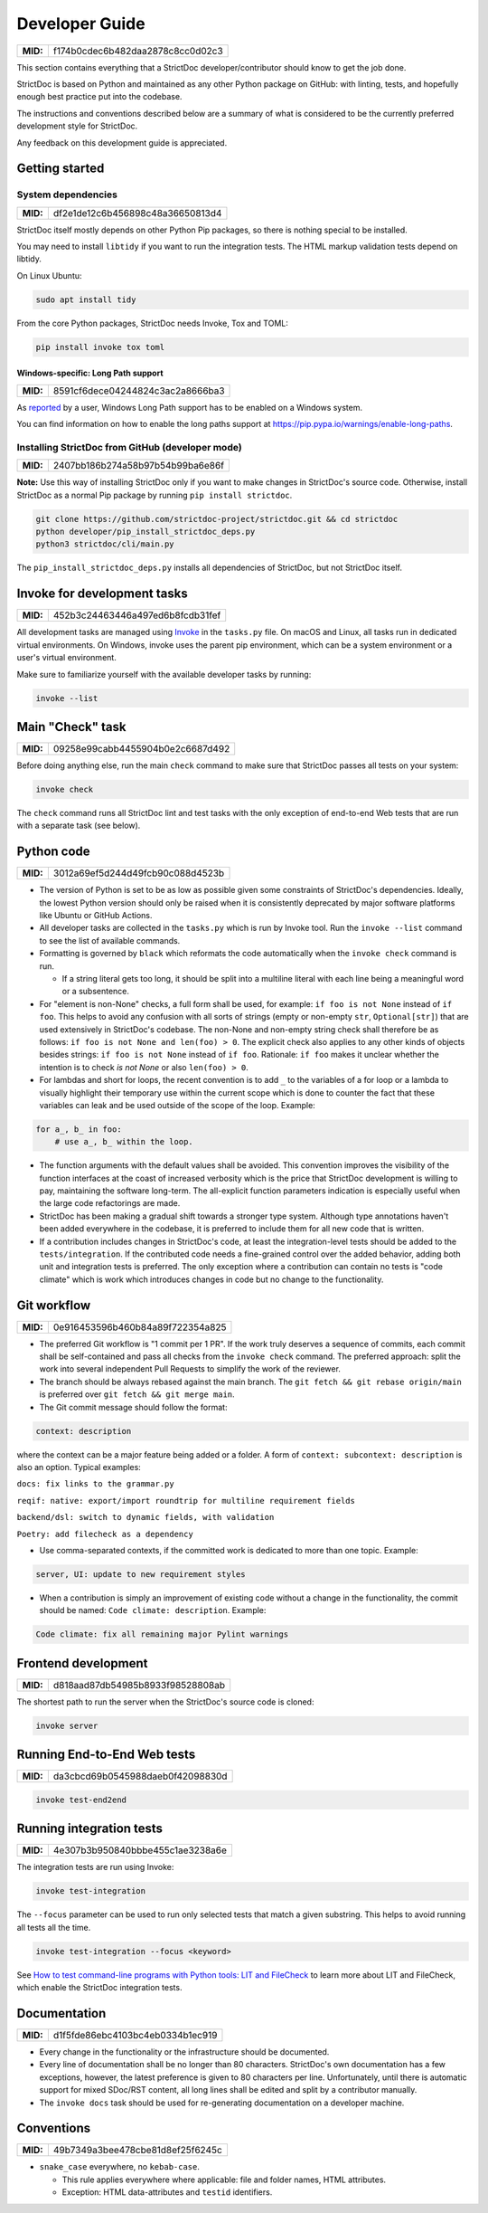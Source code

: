 Developer Guide
$$$$$$$$$$$$$$$

.. list-table::
    :align: left
    :header-rows: 0

    * - **MID:**
      - f174b0cdec6b482daa2878c8cc0d02c3

This section contains everything that a StrictDoc developer/contributor should
know to get the job done.

StrictDoc is based on Python and maintained as any other Python package on
GitHub: with linting, tests, and hopefully enough best practice put into the
codebase.

The instructions and conventions described below are a summary of what is
considered to be the currently preferred development style for StrictDoc.

Any feedback on this development guide is appreciated.

.. _DEVGUIDE_GETTING_STARTED:

Getting started
===============

System dependencies
-------------------

.. list-table::
    :align: left
    :header-rows: 0

    * - **MID:**
      - df2e1de12c6b456898c48a36650813d4

StrictDoc itself mostly depends on other Python Pip packages, so there is nothing special to be installed.

You may need to install ``libtidy`` if you want to run the integration tests. The HTML markup validation tests depend on libtidy.

On Linux Ubuntu:

.. code:: bash

    sudo apt install tidy

From the core Python packages, StrictDoc needs Invoke, Tox and TOML:

.. code:: bash

    pip install invoke tox toml

Windows-specific: Long Path support
~~~~~~~~~~~~~~~~~~~~~~~~~~~~~~~~~~~

.. list-table::
    :align: left
    :header-rows: 0

    * - **MID:**
      - 8591cf6dece04244824c3ac2a8666ba3

As `reported <https://github.com/strictdoc-project/strictdoc/issues/1118>`_ by a user, Windows Long Path support has to be enabled on a Windows system.

You can find information on how to enable the long paths support at https://pip.pypa.io/warnings/enable-long-paths.

Installing StrictDoc from GitHub (developer mode)
-------------------------------------------------

.. list-table::
    :align: left
    :header-rows: 0

    * - **MID:**
      - 2407bb186b274a58b97b54b99ba6e86f

**Note:** Use this way of installing StrictDoc only if you want to make changes
in StrictDoc's source code. Otherwise, install StrictDoc as a normal Pip package by running ``pip install strictdoc``.

.. code-block::

    git clone https://github.com/strictdoc-project/strictdoc.git && cd strictdoc
    python developer/pip_install_strictdoc_deps.py
    python3 strictdoc/cli/main.py

The ``pip_install_strictdoc_deps.py`` installs all dependencies of StrictDoc, but not StrictDoc itself.

Invoke for development tasks
============================

.. list-table::
    :align: left
    :header-rows: 0

    * - **MID:**
      - 452b3c24463446a497ed6b8fcdb31fef

All development tasks are managed using
`Invoke <https://www.pyinvoke.org/>`_ in the ``tasks.py`` file. On macOS and
Linux, all tasks run in dedicated virtual environments. On Windows, invoke uses
the parent pip environment, which can be a system environment or a user's virtual
environment.

Make sure to familiarize yourself with the available developer tasks by running:

.. code-block:: bash

    invoke --list

Main "Check" task
=================

.. list-table::
    :align: left
    :header-rows: 0

    * - **MID:**
      - 09258e99cabb4455904b0e2c6687d492

Before doing anything else, run the main ``check`` command to make sure that StrictDoc passes all tests on your system:

.. code:: bash

    invoke check

The ``check`` command runs all StrictDoc lint and test tasks with the only exception of end-to-end Web tests that are run with a separate task (see below).

.. _DEVGUIDE_PYTHON_CODE:

Python code
===========

.. list-table::
    :align: left
    :header-rows: 0

    * - **MID:**
      - 3012a69ef5d244d49fcb90c088d4523b

- The version of Python is set to be as low as possible given some constraints
  of StrictDoc's dependencies. Ideally, the lowest Python version should only be
  raised when it is consistently deprecated by major software platforms like
  Ubuntu or GitHub Actions.

- All developer tasks are collected in the ``tasks.py`` which is run by Invoke
  tool. Run the ``invoke --list`` command to see the list of available commands.

- Formatting is governed by ``black`` which reformats the code automatically
  when the ``invoke check`` command is run.

  - If a string literal gets too long, it should be split into a multiline
    literal with each line being a meaningful word or a subsentence.

- For "element is non-None" checks, a full form shall be used, for example: ``if foo is not None`` instead of ``if foo``. This helps to avoid any confusion with all sorts of strings (empty or non-empty ``str``, ``Optional[str]``) that are used extensively in StrictDoc's codebase. The non-None and non-empty string check shall therefore be as follows: ``if foo is not None and len(foo) > 0``. The explicit check also applies to any other kinds of objects besides strings: ``if foo is not None`` instead of ``if foo``. Rationale: ``if foo`` makes it unclear whether the intention is to check `is not None` or also ``len(foo) > 0``.
- For lambdas and short for loops, the recent convention is to add ``_`` to the variables of a for loop or a lambda to visually highlight their temporary use within the current scope which is done to counter the fact that these variables can leak and be used outside of the scope of the loop. Example:

.. code-block:: python

    for a_, b_ in foo:
        # use a_, b_ within the loop.

- The function arguments with the default values shall be avoided. This convention improves the visibility of the function interfaces at the coast of increased verbosity which is the price that StrictDoc development is willing to pay, maintaining the software long-term. The all-explicit function parameters indication is especially useful when the large code refactorings are made.
- StrictDoc has been making a gradual shift towards a stronger type system. Although type annotations haven't been added everywhere in the codebase, it is preferred to include them for all new code that is written.
- If a contribution includes changes in StrictDoc's code, at least the
  integration-level tests should be added to the ``tests/integration``. If the
  contributed code needs a fine-grained control over the added behavior, adding
  both unit and integration tests is preferred. The only exception where a
  contribution can contain no tests is "code climate" which is work which
  introduces changes in code but no change to the functionality.

.. _DEVGUIDE_GIT_WORKFLOW:

Git workflow
============

.. list-table::
    :align: left
    :header-rows: 0

    * - **MID:**
      - 0e916453596b460b84a89f722354a825

- The preferred Git workflow is "1 commit per 1 PR". If the work truly deserves
  a sequence of commits, each commit shall be self-contained and pass all checks
  from the ``invoke check`` command. The preferred approach: split the work into
  several independent Pull Requests to simplify the work of the reviewer.

- The branch should be always rebased against the main branch. The
  ``git fetch && git rebase origin/main`` is preferred over
  ``git fetch && git merge main``.

- The Git commit message should follow the format:

.. code-block::

    context: description

where the context can be a major feature being added or a folder. A form of  ``context: subcontext: description`` is also an option. Typical examples:

``docs: fix links to the grammar.py``

``reqif: native: export/import roundtrip for multiline requirement fields``

``backend/dsl: switch to dynamic fields, with validation``

``Poetry: add filecheck as a dependency``

- Use comma-separated contexts, if the committed work is dedicated to more than one topic. Example:

.. code-block::

    server, UI: update to new requirement styles

- When a contribution is simply an improvement of existing code without a change
  in the functionality, the commit should be named: ``Code climate: description``. Example:

.. code-block::

    Code climate: fix all remaining major Pylint warnings

Frontend development
====================

.. list-table::
    :align: left
    :header-rows: 0

    * - **MID:**
      - d818aad87db54985b8933f98528808ab

The shortest path to run the server when the StrictDoc's source code is cloned:

.. code-block:: bash

    invoke server

Running End-to-End Web tests
============================

.. list-table::
    :align: left
    :header-rows: 0

    * - **MID:**
      - da3cbcd69b0545988daeb0f42098830d

.. code:: bash

    invoke test-end2end

Running integration tests
=========================

.. list-table::
    :align: left
    :header-rows: 0

    * - **MID:**
      - 4e307b3b950840bbbe455c1ae3238a6e

The integration tests are run using Invoke:

.. code-block:: bash

    invoke test-integration

The ``--focus`` parameter can be used to run only selected tests that match a given substring. This helps to avoid running all tests all the time.

.. code-block:: bash

    invoke test-integration --focus <keyword>

See `How to test command-line programs with Python tools: LIT and FileCheck <https://stanislaw.github.io/2020-11-20-how-to-test-command-line-programs-with-python.html>`_ to learn more about LIT and FileCheck, which enable the StrictDoc integration tests.

Documentation
=============

.. list-table::
    :align: left
    :header-rows: 0

    * - **MID:**
      - d1f5fde86ebc4103bc4eb0334b1ec919

- Every change in the functionality or the infrastructure should be documented.
- Every line of documentation shall be no longer than 80 characters. StrictDoc's
  own documentation has a few exceptions, however, the latest preference is
  given to 80 characters per line. Unfortunately, until there is automatic
  support for mixed SDoc/RST content, all long lines shall be edited and
  split by a contributor manually.
- The ``invoke docs`` task should be used for re-generating documentation on a
  developer machine.

Conventions
===========

.. list-table::
    :align: left
    :header-rows: 0

    * - **MID:**
      - 49b7349a3bee478cbe81d8ef25f6245c

- ``snake_case`` everywhere, no ``kebab-case``.

  - This rule applies everywhere where applicable: file and folder names, HTML attributes.
  - Exception: HTML data-attributes and ``testid`` identifiers.
